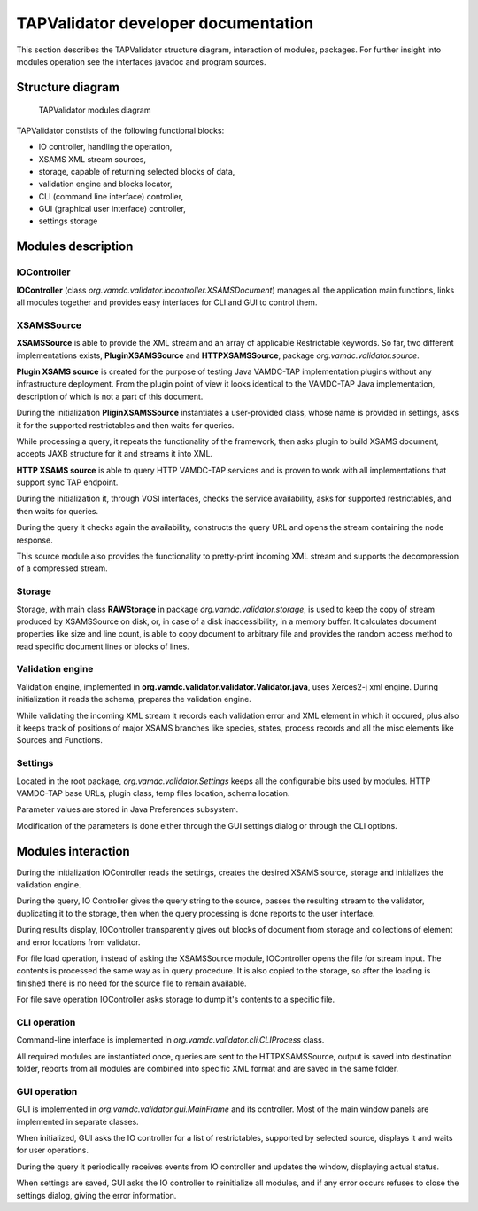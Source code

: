 .. developerdoc

TAPValidator developer documentation
=======================================

This section describes the TAPValidator structure diagram, interaction of modules, packages.  
For further insight into modules operation see the interfaces javadoc and program sources.


Structure diagram
--------------------

.. figure:: img/validator_diag.png

	TAPValidator modules diagram

TAPValidator constists of the following functional blocks:

*	IO controller, handling the operation,
*	XSAMS XML stream sources,
*	storage, capable of returning selected blocks of data,
*	validation engine and blocks locator,
*	CLI (command line interface) controller,
*	GUI (graphical user interface) controller,
*	settings storage



Modules description 
--------------------

IOController
++++++++++++++++++++++

**IOController** (class *org.vamdc.validator.iocontroller.XSAMSDocument*) manages all the application main functions, 
links all modules together and provides easy interfaces for CLI and GUI to control them.



XSAMSSource
++++++++++++

**XSAMSSource** is able to provide the XML stream and an array of applicable Restrictable keywords.
So far, two different implementations exists, **PluginXSAMSSource** and **HTTPXSAMSSource**,
package *org.vamdc.validator.source*.

**Plugin XSAMS source** is created for the purpose of testing Java VAMDC-TAP implementation plugins without 
any infrastructure deployment. From the plugin point of view it looks identical to the 
VAMDC-TAP Java implementation, description of which is not a part of this document.

During the initialization **PliginXSAMSSource** instantiates a user-provided class, whose name is provided in settings,
asks it for the supported restrictables and then waits for queries.

While processing a query, it repeats the functionality of the framework, then asks plugin to build XSAMS document,
accepts JAXB structure for it and streams it into XML.


**HTTP XSAMS source** is able to query HTTP VAMDC-TAP services and is proven
to work with all implementations that support sync TAP endpoint. 

During the initialization it, through VOSI interfaces, checks the service availability, asks for supported restrictables,
and then waits for queries.

During the query it checks again the availability, constructs the query URL 
and opens the stream containing the node response.

This source module also provides the functionality to pretty-print incoming XML stream and supports the decompression of
a compressed stream.


Storage
++++++++++++

Storage, with main class **RAWStorage** in package *org.vamdc.validator.storage*, 
is used to keep the copy of stream produced by XSAMSSource on disk, or, 
in case of a disk inaccessibility, in a memory buffer.
It calculates document properties like size and line count, is able to copy document to arbitrary file
and provides the random access method to read specific document lines or blocks of lines.


Validation engine
++++++++++++++++++++

Validation engine, implemented in **org.vamdc.validator.validator.Validator.java**, uses Xerces2-j xml engine.
During initialization it reads the schema, prepares the validation engine.

While validating the incoming XML stream it records each validation error and XML element in which it occured, 
plus also it keeps track of positions of major XSAMS branches like species, states, process records 
and all the misc elements like Sources and Functions.


Settings
+++++++++++++++

Located in the root package, *org.vamdc.validator.Settings* keeps all the configurable bits used by modules.
HTTP VAMDC-TAP base URLs, plugin class, temp files location, schema location.

Parameter values are stored in Java Preferences subsystem.

Modification of the parameters is done either through the GUI settings dialog or through the CLI options.


Modules interaction
----------------------

During the initialization IOController reads the settings, creates the desired XSAMS source, storage
and initializes the validation engine.

During the query, IO Controller gives the query string to the source, passes the resulting stream to the validator, 
duplicating it to the storage, then when the query processing is done reports to the user interface.

During results display, IOController transparently gives out blocks of document from storage and collections of 
element and error locations from validator.

For file load operation, instead of asking the XSAMSSource module, IOController opens the file for stream input. 
The contents is processed the same way as in query procedure. 
It is also copied to the storage, so after the loading is finished there is no need for the
source file to remain available.

For file save operation IOController asks storage to dump it's contents to a specific file.


CLI operation
++++++++++++++++

Command-line interface is implemented in *org.vamdc.validator.cli.CLIProcess* class.

All required modules are instantiated once, queries are sent to the HTTPXSAMSSource, 
output is saved into destination folder, reports from all modules are combined into specific XML format and
are saved in the same folder.

GUI operation
++++++++++++++

GUI is implemented in *org.vamdc.validator.gui.MainFrame* and its controller.
Most of the main window panels are implemented in separate classes.

When initialized, GUI asks the IO controller for a list of restrictables, supported by selected source, displays it and
waits for user operations.

During the query it periodically receives events from IO controller and updates the window, displaying actual status.

When settings are saved, GUI asks the IO controller to reinitialize all modules, 
and if any error occurs refuses to close the settings dialog, giving the error information.

